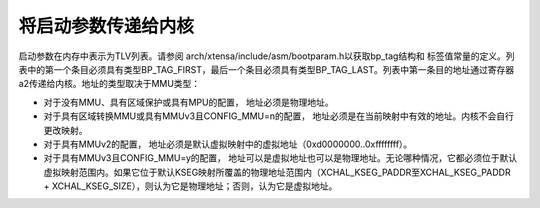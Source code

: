 将启动参数传递给内核
=====================

启动参数在内存中表示为TLV列表。请参阅
arch/xtensa/include/asm/bootparam.h以获取bp_tag结构和
标签值常量的定义。列表中的第一个条目必须具有类型BP_TAG_FIRST，最后一个条目必须具有类型BP_TAG_LAST。列表中第一条目的地址通过寄存器a2传递给内核。地址的类型取决于MMU类型：

- 对于没有MMU、具有区域保护或具有MPU的配置，
  地址必须是物理地址。
- 对于具有区域转换MMU或具有MMUv3且CONFIG_MMU=n的配置，
  地址必须是在当前映射中有效的地址。内核不会自行更改映射。
- 对于具有MMUv2的配置，
  地址必须是默认虚拟映射中的虚拟地址（0xd0000000..0xffffffff）。
- 对于具有MMUv3且CONFIG_MMU=y的配置，
  地址可以是虚拟地址也可以是物理地址。无论哪种情况，它都必须位于默认虚拟映射范围内。如果它位于默认KSEG映射所覆盖的物理地址范围内（XCHAL_KSEG_PADDR至XCHAL_KSEG_PADDR + XCHAL_KSEG_SIZE），则认为它是物理地址；否则，认为它是虚拟地址。
